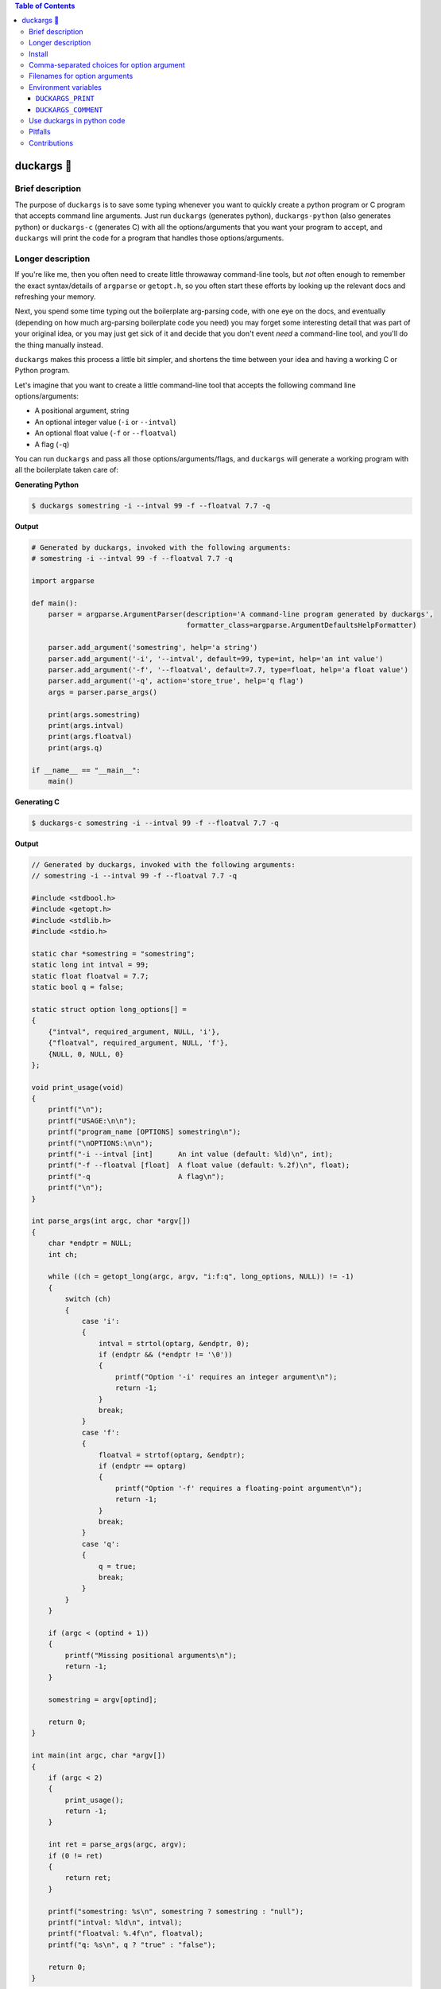 .. contents:: **Table of Contents**

.. |duck| unicode:: 0x1F986

duckargs |duck|
---------------

.. |tests_badge| image:: https://github.com/eriknyquist/duckargs/actions/workflows/tests.yml/badge.svg
.. |cov_badge| image:: https://github.com/eriknyquist/duckargs/actions/workflows/coverage.yml/badge.svg
.. |version_badge| image:: https://badgen.net/pypi/v/duckargs
.. |license_badge| image:: https://badgen.net/pypi/license/duckargs
.. |downloads_badge| image:: https://static.pepy.tech/badge/duckargs
.. |conda_badge| image:: https://img.shields.io/conda/dn/conda-forge/duckargs.svg?label=conda-forge

|tests_badge| |cov_badge| |version_badge| |license_badge| |downloads_badge| |conda_badge|

Brief description
=================

The purpose of ``duckargs`` is to save some typing whenever you want to quickly
create a python program or C program that accepts command line arguments. Just run
``duckargs`` (generates python), ``duckargs-python`` (also generates python) or
``duckargs-c`` (generates C) with all the options/arguments that you want your program
to accept, and ``duckargs`` will print the code for a program that handles those
options/arguments.

Longer description
==================

If you're like me, then you often need to create little throwaway command-line tools,
but *not* often enough to remember the exact syntax/details of ``argparse`` or ``getopt.h``,
so you often start these efforts by looking up the relevant docs and refreshing your memory.

Next, you spend some time typing out the boilerplate arg-parsing code, with one eye
on the docs, and eventually (depending on how much arg-parsing boilerplate code you need)
you may forget some interesting detail that was part of your original idea, or you may
just get sick of it and decide that you don't event *need* a command-line tool, and
you'll do the thing manually instead.

``duckargs`` makes this process a little bit simpler, and shortens the time between your
idea and having a working C or Python program.

Let's imagine that you want to create a little command-line tool that accepts the
following command line options/arguments:

* A positional argument, string
* An optional integer value (``-i`` or ``--intval``)
* An optional float value (``-f`` or ``--floatval``)
* A flag (``-q``)

You can run ``duckargs`` and pass all those options/arguments/flags, and ``duckargs`` will
generate a working program with all the boilerplate taken care of:

**Generating Python**

.. code::

    $ duckargs somestring -i --intval 99 -f --floatval 7.7 -q

**Output**

.. code::

    # Generated by duckargs, invoked with the following arguments:
    # somestring -i --intval 99 -f --floatval 7.7 -q

    import argparse

    def main():
        parser = argparse.ArgumentParser(description='A command-line program generated by duckargs',
                                         formatter_class=argparse.ArgumentDefaultsHelpFormatter)

        parser.add_argument('somestring', help='a string')
        parser.add_argument('-i', '--intval', default=99, type=int, help='an int value')
        parser.add_argument('-f', '--floatval', default=7.7, type=float, help='a float value')
        parser.add_argument('-q', action='store_true', help='q flag')
        args = parser.parse_args()

        print(args.somestring)
        print(args.intval)
        print(args.floatval)
        print(args.q)

    if __name__ == "__main__":
        main()

**Generating C**

.. code::

    $ duckargs-c somestring -i --intval 99 -f --floatval 7.7 -q

**Output**

.. code::

    // Generated by duckargs, invoked with the following arguments:
    // somestring -i --intval 99 -f --floatval 7.7 -q

    #include <stdbool.h>
    #include <getopt.h>
    #include <stdlib.h>
    #include <stdio.h>

    static char *somestring = "somestring";
    static long int intval = 99;
    static float floatval = 7.7;
    static bool q = false;

    static struct option long_options[] =
    {
        {"intval", required_argument, NULL, 'i'},
        {"floatval", required_argument, NULL, 'f'},
        {NULL, 0, NULL, 0}
    };

    void print_usage(void)
    {
        printf("\n");
        printf("USAGE:\n\n");
        printf("program_name [OPTIONS] somestring\n");
        printf("\nOPTIONS:\n\n");
        printf("-i --intval [int]      An int value (default: %ld)\n", int);
        printf("-f --floatval [float]  A float value (default: %.2f)\n", float);
        printf("-q                     A flag\n");
        printf("\n");
    }

    int parse_args(int argc, char *argv[])
    {
        char *endptr = NULL;
        int ch;

        while ((ch = getopt_long(argc, argv, "i:f:q", long_options, NULL)) != -1)
        {
            switch (ch)
            {
                case 'i':
                {
                    intval = strtol(optarg, &endptr, 0);
                    if (endptr && (*endptr != '\0'))
                    {
                        printf("Option '-i' requires an integer argument\n");
                        return -1;
                    }
                    break;
                }
                case 'f':
                {
                    floatval = strtof(optarg, &endptr);
                    if (endptr == optarg)
                    {
                        printf("Option '-f' requires a floating-point argument\n");
                        return -1;
                    }
                    break;
                }
                case 'q':
                {
                    q = true;
                    break;
                }
            }
        }

        if (argc < (optind + 1))
        {
            printf("Missing positional arguments\n");
            return -1;
        }

        somestring = argv[optind];

        return 0;
    }

    int main(int argc, char *argv[])
    {
        if (argc < 2)
        {
            print_usage();
            return -1;
        }

        int ret = parse_args(argc, argv);
        if (0 != ret)
        {
            return ret;
        }

        printf("somestring: %s\n", somestring ? somestring : "null");
        printf("intval: %ld\n", intval);
        printf("floatval: %.4f\n", floatval);
        printf("q: %s\n", q ? "true" : "false");

        return 0;
    }

Install
=======

Install with pip (python 3x required):

::

    pip install duckargs

Comma-separated choices for option argument
===========================================

If you have an option which accepts an argument, and you write an argument string with
multiple values separated by commas (e.g. ``-m --mode active,idle,sim``), then generated 
python code will use the comma-separated values as a ``choices`` list for argparse:

.. code:: python

    parser.add_argument('-m', '--mode', choices=['active', 'idle', 'sim'], default='active', help='a string')

And generated C code will use the comma-separated values to restrict values in a similar manner:

.. code:: c

    static char *mode_choices[] = {"active", "idle", "stop"};
    static char *mode = "active";

    static struct option long_options[] =
    {
        {"mode", required_argument, NULL, 'm'},
        {NULL, 0, NULL, 0}
    };

    void print_usage(void)
    {
        printf("\n");
        printf("USAGE:\n\n");
        printf("program_name [OPTIONS]\n");
        printf("\nOPTIONS:\n\n");
        printf("-m --mode [active|idle|stop]  A string value (default: %s)\n", mode ? mode : "null");
        printf("\n");
    }

    int parse_args(int argc, char *argv[])
    {
        int ch;

        while ((ch = getopt_long(argc, argv, "m:", long_options, NULL)) != -1)
        {
            switch (ch)
            {
                case 'm':
                {
                    mode = optarg;
                    for (int i = 0; i < 3; i++)
                    {
                        if (0 == strcmp(mode_choices[i], mode))
                        {
                            break;
                        }
                        if (i == 2)
                        {
                            printf("Option '-m' must be one of ['active', 'idle', 'stop']\n");
                            return -1;
                        }
                    }
                    break;
                }
            }
        }

        return 0;
    }

Filenames for option arguments
==============================

If you have an option that you want to accept a filename, you have two ways to tell
``duckargs`` that the option argument should be treated as a file:

* Pass the path to a file that actually exists (e.g. ``-f --filename file.txt``)
  as the option argument

* Pass ``FILE`` as the option argument (e.g. ``-f --filename FILE``)

Either of which will generate python code like this:

.. code:: python

    parser.add_argument('-f', '--filename', default='file', type=argparse.FileType(), help='a filename')

And will generate C code like this:

.. code:: c

    static char *filename = NULL;

    static struct option long_options[] =
    {
        {"filename", required_argument, NULL, 'f'},
        {NULL, 0, NULL, 0}
    };

    void print_usage(void)
    {
        printf("\n");
        printf("USAGE:\n\n");
        printf("program_name [OPTIONS]\n");
        printf("\nOPTIONS:\n\n");
        printf("-f --filename FILE  A filename (default: %s)\n", filename ? filename : "null");
        printf("\n");
    }

    int parse_args(int argc, char *argv[])
    {
        int ch;

        while ((ch = getopt_long(argc, argv, "f:", long_options, NULL)) != -1)
        {
            switch (ch)
            {
                case 'f':
                {
                    filename = optarg;
                    break;
                }
            }
        }

        return 0;
    }

Environment variables
=====================

Some things can be configured by setting environment variables.

``DUCKARGS_PRINT``
##################

By default, ``duckargs`` generates a program that prints all provided arguments/options
to stdout after argument parsing is complete.
If you want to disable this and generate programs without the print statements, set
``DUCKARGS_PRINT=0`` in your environment variables. This environment variable affects
generated C code and generated python code.

``DUCKARGS_COMMENT``
####################

By default, ``duckargs`` generates a program that prints a comment header at the top,
showing the arguments that ``duckargs`` was invoked with. If you want to disable this and
generate programs without the comment header, set ``DUCKARGS_COMMENT=0`` in your environment
variables. This environment variable affects generated C code and generated python code.

Use duckargs in python code
===========================

If you want to use duckargs in your own script, you can use the ``duckargs.generate_python_code`` and
``duckargs.generate_c_code`` functions, both of which accept a list of command line arguments:

.. code:: python

    import sys
    from duckargs import generate_python_code, generate_c_code

    python_code = generate_python_code(sys.argv)

    c_code = generate_c_code(sys.argv)

Pitfalls
========

If you have a combination of flags and positional arguments, and you happen to have a flag
followed by a positional argument (as in: ``python -m duckargs -q --quiet positional_arg``),
``duckargs`` has no way to tell that you wanted a positional arg, so it will assume you want
an option ``-q --quiet`` with a required argument.

To avoid this, it is recommended to declare your positional arguments first (as in: ``python -m duckargs positional_arg -q --quiet``)

Contributions
=============

Contributions are welcome, please open a pull request at `<https://github.com/eriknyquist/duckargs/pulls>`_.
You will need to install packages required for development by doing ``pip install -r dev_requirements.txt``.

Please ensure that all existing tests pass, new test(s) are added if required, and the code coverage
check passes.

* Run tests with ``python setup.py test``.
* Run tests and and generate code coverage report with ``python code_coverage.py``
  (this script will report an error if coverage is below 95%)

If you have any questions about / need help with contributions or tests, please
contact Erik at eknyquist@gmail.com.

